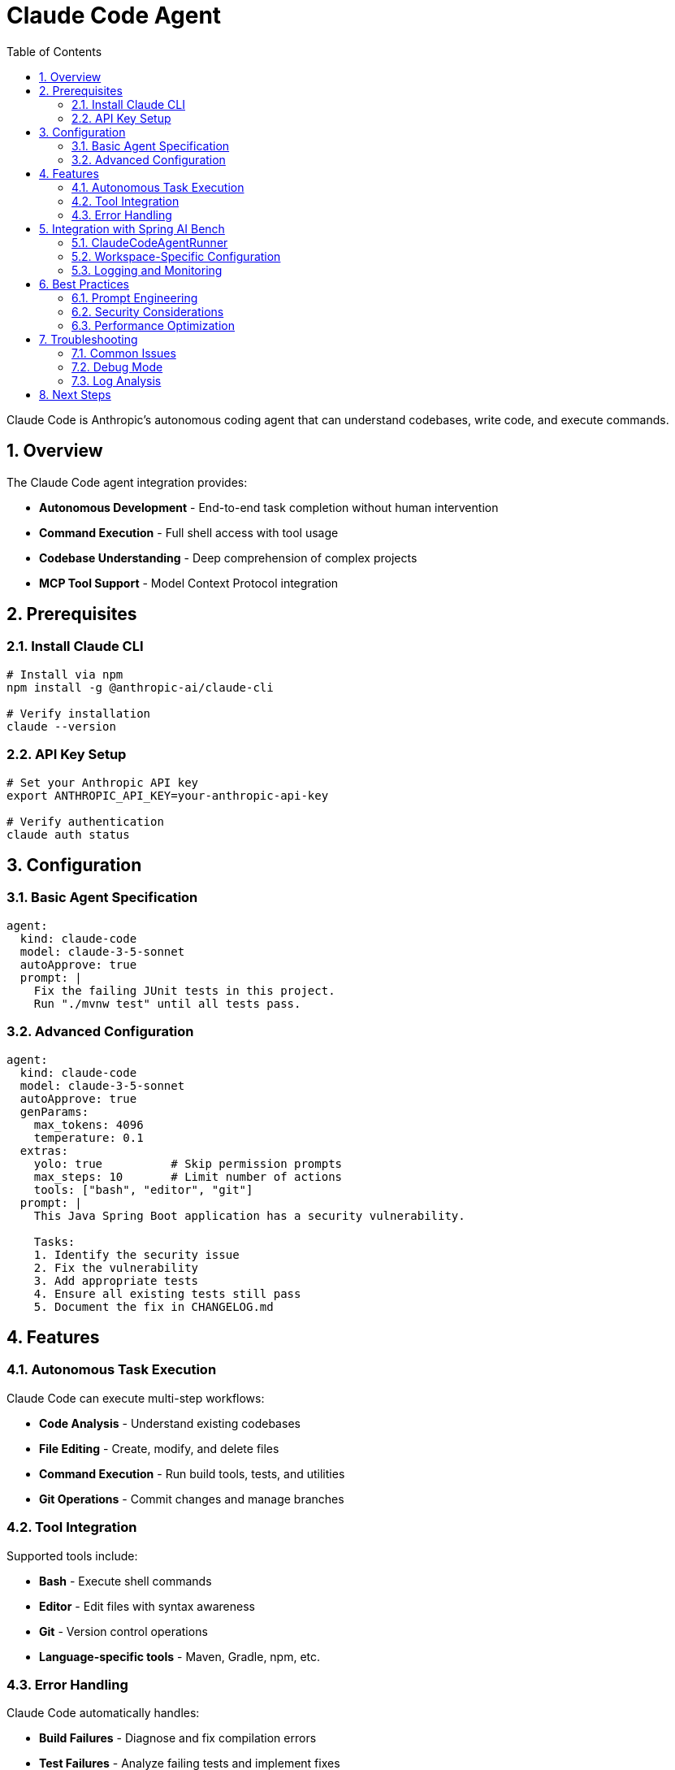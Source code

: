 = Claude Code Agent
:page-title: Claude Code Agent
:toc: left
:tabsize: 2
:sectnums:

Claude Code is Anthropic's autonomous coding agent that can understand codebases, write code, and execute commands.

== Overview

The Claude Code agent integration provides:

* **Autonomous Development** - End-to-end task completion without human intervention
* **Command Execution** - Full shell access with tool usage
* **Codebase Understanding** - Deep comprehension of complex projects
* **MCP Tool Support** - Model Context Protocol integration

== Prerequisites

=== Install Claude CLI

[source,bash]
----
# Install via npm
npm install -g @anthropic-ai/claude-cli

# Verify installation
claude --version
----

=== API Key Setup

[source,bash]
----
# Set your Anthropic API key
export ANTHROPIC_API_KEY=your-anthropic-api-key

# Verify authentication
claude auth status
----

== Configuration

=== Basic Agent Specification

[source,yaml]
----
agent:
  kind: claude-code
  model: claude-3-5-sonnet
  autoApprove: true
  prompt: |
    Fix the failing JUnit tests in this project.
    Run "./mvnw test" until all tests pass.
----

=== Advanced Configuration

[source,yaml]
----
agent:
  kind: claude-code
  model: claude-3-5-sonnet
  autoApprove: true
  genParams:
    max_tokens: 4096
    temperature: 0.1
  extras:
    yolo: true          # Skip permission prompts
    max_steps: 10       # Limit number of actions
    tools: ["bash", "editor", "git"]
  prompt: |
    This Java Spring Boot application has a security vulnerability.

    Tasks:
    1. Identify the security issue
    2. Fix the vulnerability
    3. Add appropriate tests
    4. Ensure all existing tests still pass
    5. Document the fix in CHANGELOG.md
----

== Features

=== Autonomous Task Execution

Claude Code can execute multi-step workflows:

* **Code Analysis** - Understand existing codebases
* **File Editing** - Create, modify, and delete files
* **Command Execution** - Run build tools, tests, and utilities
* **Git Operations** - Commit changes and manage branches

=== Tool Integration

Supported tools include:

* **Bash** - Execute shell commands
* **Editor** - Edit files with syntax awareness
* **Git** - Version control operations
* **Language-specific tools** - Maven, Gradle, npm, etc.

=== Error Handling

Claude Code automatically handles:

* **Build Failures** - Diagnose and fix compilation errors
* **Test Failures** - Analyze failing tests and implement fixes
* **Runtime Errors** - Debug and resolve runtime issues
* **Dependency Conflicts** - Resolve version conflicts and missing dependencies

== Integration with Spring AI Bench

=== ClaudeCodeAgentRunner

The `ClaudeCodeAgentRunner` provides seamless integration:

[source,java]
----
public class ClaudeCodeAgentRunner implements AgentRunner {

    private final ClaudeCodeAgentModel agentModel;
    private final SuccessVerifier verifier;

    @Override
    public AgentResult run(Path workspace, AgentSpec spec, Duration timeout)
            throws Exception {
        // Configure agent for workspace
        ClaudeCodeAgentModel workspaceModel =
            ClaudeCodeAgentModel.createWithWorkspaceSetup(workspace, timeout);

        // Execute agent task
        AgentResponse response = workspaceModel.call(
            new AgentTaskRequest(spec.prompt(), workspace, options)
        );

        // Verify results
        return verifyAndReport(response, workspace, spec);
    }
}
----

=== Workspace-Specific Configuration

The agent automatically configures itself for each workspace:

* **Working Directory** - Set to benchmark workspace
* **Tool Configuration** - Enable appropriate tools for the project
* **Timeout Management** - Respect benchmark time limits
* **Resource Isolation** - Prevent interference between benchmarks

=== Logging and Monitoring

Comprehensive logging captures:

[source]
----
[INFO] CLAUDE - Initializing Claude Code agent
[INFO] CLAUDE - Model: claude-3-5-sonnet
[INFO] CLAUDE - Workspace: /tmp/bench-workspace-123
[INFO] CLAUDE - Tools enabled: [bash, editor, git]
[INFO] CLAUDE - Executing task: Fix failing tests
[INFO] CLAUDE - Step 1: Analyzing test failures
[INFO] CLAUDE - Step 2: Identifying root cause
[INFO] CLAUDE - Step 3: Implementing fix
[INFO] CLAUDE - Step 4: Running tests
[INFO] CLAUDE - Task completed successfully
----

== Best Practices

=== Prompt Engineering

Write clear, specific prompts:

[source,yaml]
----
# Good prompt
prompt: |
  This Spring Boot application has failing integration tests.

  Requirements:
  1. Fix the failing tests in UserControllerTest
  2. Ensure all tests pass with "./mvnw test"
  3. Do not modify the test logic, only fix the implementation
  4. Follow Spring Boot best practices

  The application uses:
  - Spring Boot 3.x
  - JPA with H2 database
  - Spring Security
----

[source,yaml]
----
# Poor prompt
prompt: "Fix the tests"
----

=== Security Considerations

* **API Key Protection** - Never commit API keys to repositories
* **Workspace Isolation** - Use isolated workspaces for each benchmark
* **Tool Restrictions** - Limit tool access based on benchmark requirements
* **Network Controls** - Consider network isolation for security-sensitive benchmarks

=== Performance Optimization

* **Model Selection** - Use appropriate model for task complexity
* **Timeout Configuration** - Set realistic timeouts for complex tasks
* **Step Limits** - Prevent infinite loops with max step limits
* **Resource Monitoring** - Monitor CPU and memory usage

== Troubleshooting

=== Common Issues

==== Authentication Errors

[source,bash]
----
# Check API key
echo $ANTHROPIC_API_KEY

# Verify authentication
claude auth status

# Re-authenticate if needed
claude auth login
----

==== CLI Version Issues

[source,bash]
----
# Update Claude CLI
npm update -g @anthropic-ai/claude-cli

# Check compatibility
claude --version
----

==== Workspace Permissions

[source,bash]
----
# Check workspace permissions
ls -la /tmp/bench-workspace-*

# Fix permissions if needed
chmod -R 755 /tmp/bench-workspace-*
----

=== Debug Mode

Enable detailed debugging:

[source,bash]
----
# Run with debug output
export CLAUDE_DEBUG=true
./mvnw test -Dtest=ClaudeCodeIntegrationTest
----

=== Log Analysis

Check Claude-specific logs:

[source,bash]
----
# Find Claude logs
grep -i claude /tmp/bench-reports/{run-id}/run.log

# Check for errors
grep -i error /tmp/bench-reports/{run-id}/run.log | grep -i claude
----

== Next Steps

* xref:agents/gemini.adoc[Gemini Agent] - Alternative agent option
* xref:agents/custom-agents.adoc[Custom Agents] - Build your own agent integration
* xref:benchmarks/writing-benchmarks.adoc[Writing Benchmarks] - Create Claude Code-specific benchmarks